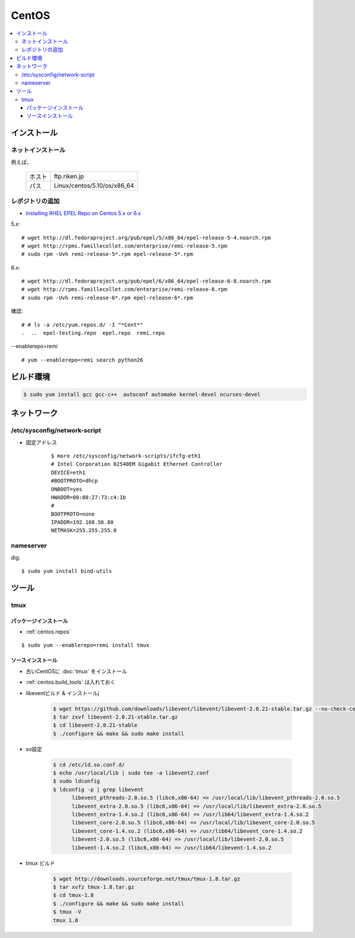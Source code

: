 ==============
CentOS
==============

.. contents::
    :local:

インストール
=============

ネットインストール
------------------

例えば、

 +--------------+-------------------------------+
 | ホスト       | ftp.riken.jp                  |
 +--------------+-------------------------------+
 | パス         | Linux/centos/5.10/os/x86_64   |
 +--------------+-------------------------------+

.. _centos.repos:

レポジトリの追加
--------------------

- `Installing RHEL EPEL Repo on Centos 5.x or 6.x <http://www.rackspace.com/knowledge_center/article/installing-rhel-epel-repo-on-centos-5x-or-6x>`_

5.x::

    # wget http://dl.fedoraproject.org/pub/epel/5/x86_64/epel-release-5-4.noarch.rpm
    # wget http://rpms.famillecollet.com/enterprise/remi-release-5.rpm
    # sudo rpm -Uvh remi-release-5*.rpm epel-release-5*.rpm

6.x::

    # wget http://dl.fedoraproject.org/pub/epel/6/x86_64/epel-release-6-8.noarch.rpm
    # wget http://rpms.famillecollet.com/enterprise/remi-release-6.rpm
    # sudo rpm -Uvh remi-release-6*.rpm epel-release-6*.rpm

確認::

    # # ls -a /etc/yum.repos.d/ -I "*Cent*"
    .  ..  epel-testing.repo  epel.repo  remi.repo

--enablerepo=remi ::

    # yum --enablerepo=remi search python26

    

.. _centos.build_tools:

ビルド環境
==========

.. code-block:: bash
    
    $ sudo yum install gcc gcc-c++  autoconf automake kernel-devel ncurses-devel


ネットワーク
==============

/etc/sysconfig/network-script
------------------------------------------

- 固定アドレス

    ::

        $ more /etc/sysconfig/network-scripts/ifcfg-eth1
        # Intel Corporation 82540EM Gigabit Ethernet Controller
        DEVICE=eth1
        #BOOTPROTO=dhcp
        ONBOOT=yes
        HWADDR=08:00:27:73:c4:1b
        #
        BOOTPROTO=none
        IPADDR=192.168.56.80
        NETMASK=255.255.255.0


nameserver
------------

dig::

    $ sudo yum install bind-utils


ツール
======

tmux
-----

パッケージインストール
^^^^^^^^^^^^^^^^^^^^^^^^^^^^^^^^^

- :ref:`centos.repos`

::

    $ sudo yum --enablerepo=remi install tmux



ソースインストール
^^^^^^^^^^^^^^^^^^^^^^^^^^^^^^^^^

- 古いCentOSに :doc:`tmux` をインストール
- :ref:`centos.build_tools` は入れておく
- libeventビルド & インストールj

    .. code-block:: bash

        $ wget https://github.com/downloads/libevent/libevent/libevent-2.0.21-stable.tar.gz --no-check-certificate
        $ tar zxvf libevent-2.0.21-stable.tar.gz
        $ cd libevent-2.0.21-stable
        $ ./configure && make && sudo make install

- so設定

    .. code-block:: bash

        $ cd /etc/ld.so.conf.d/
        $ echo /usr/local/lib | sudo tee -a libevent2.conf
        $ sudo ldconfig  
        $ ldconfig -p | grep libevent
              libevent_pthreads-2.0.so.5 (libc6,x86-64) => /usr/local/lib/libevent_pthreads-2.0.so.5
              libevent_extra-2.0.so.5 (libc6,x86-64) => /usr/local/lib/libevent_extra-2.0.so.5
              libevent_extra-1.4.so.2 (libc6,x86-64) => /usr/lib64/libevent_extra-1.4.so.2
              libevent_core-2.0.so.5 (libc6,x86-64) => /usr/local/lib/libevent_core-2.0.so.5
              libevent_core-1.4.so.2 (libc6,x86-64) => /usr/lib64/libevent_core-1.4.so.2
              libevent-2.0.so.5 (libc6,x86-64) => /usr/local/lib/libevent-2.0.so.5
              libevent-1.4.so.2 (libc6,x86-64) => /usr/lib64/libevent-1.4.so.2

- tmux ビルド

    .. code-block:: bash

        $ wget http://downloads.sourceforge.net/tmux/tmux-1.8.tar.gz
        $ tar xvfz tmux-1.8.tar.gz
        $ cd tmux-1.8
        $ ./configure && make && sudo make install
        $ tmux -V
        tmux 1.8

